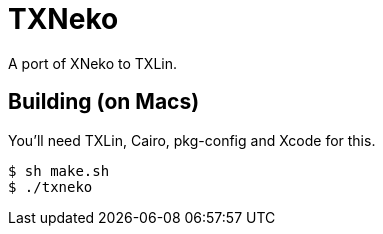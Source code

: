 = TXNeko

A port of XNeko to TXLin.

== Building (on Macs)

You'll need TXLin, Cairo, pkg-config and Xcode for this.

[source,bash]
----
$ sh make.sh
$ ./txneko
----
